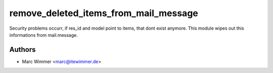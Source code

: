 =======================================
remove_deleted_items_from_mail_message
=======================================

Security problems occurr, if res_id and model point to items, that dont exist
anymore.
This module wipes out this informations from mail.message.



Authors
------------

* Marc Wimmer <marc@itewimmer.de>

